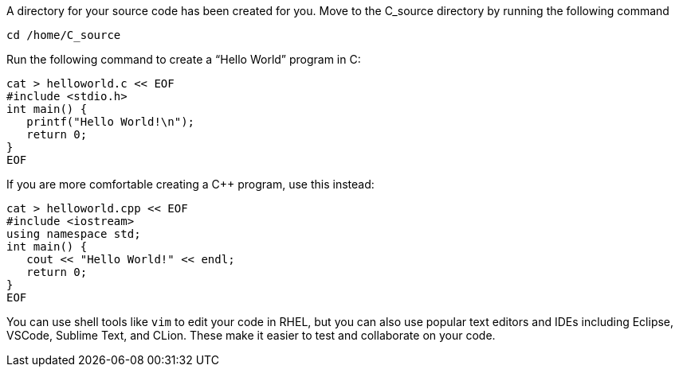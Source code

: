 A directory for your source code has been created for you. Move to the
C_source directory by running the following command

[source,bash,run]
----
cd /home/C_source
----

Run the following command to create a "`Hello World`" program in C:

[source,bash,run]
----
cat > helloworld.c << EOF
#include <stdio.h>
int main() {
   printf("Hello World!\n");
   return 0;
}
EOF
----

If you are more comfortable creating a C++ program, use this instead:

[source,bash,run]
----
cat > helloworld.cpp << EOF
#include <iostream>
using namespace std;
int main() {
   cout << "Hello World!" << endl;
   return 0;
}
EOF
----

You can use shell tools like `+vim+` to edit your code in RHEL, but you
can also use popular text editors and IDEs including Eclipse, VSCode,
Sublime Text, and CLion. These make it easier to test and collaborate on
your code.
